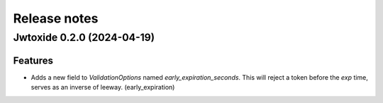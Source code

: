 Release notes
#############

Jwtoxide 0.2.0 (2024-04-19)
===========================

Features
--------

- Adds a new field to `ValidationOptions` named `early_expiration_seconds`. This will reject a token before the `exp` time, serves as an inverse of leeway. (early_expiration)
